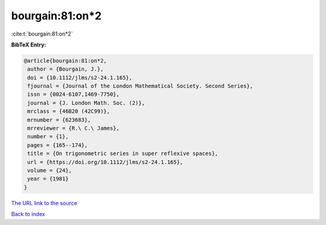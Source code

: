 bourgain:81:on*2
================

:cite:t:`bourgain:81:on*2`

**BibTeX Entry:**

.. code-block:: bibtex

   @article{bourgain:81:on*2,
    author = {Bourgain, J.},
    doi = {10.1112/jlms/s2-24.1.165},
    fjournal = {Journal of the London Mathematical Society. Second Series},
    issn = {0024-6107,1469-7750},
    journal = {J. London Math. Soc. (2)},
    mrclass = {46B20 (42C99)},
    mrnumber = {623683},
    mrreviewer = {R.\ C.\ James},
    number = {1},
    pages = {165--174},
    title = {On trigonometric series in super reflexive spaces},
    url = {https://doi.org/10.1112/jlms/s2-24.1.165},
    volume = {24},
    year = {1981}
   }
`The URL link to the source <ttps://doi.org/10.1112/jlms/s2-24.1.165}>`_


`Back to index <../By-Cite-Keys.html>`_
